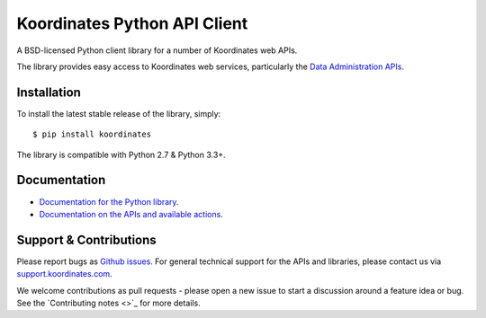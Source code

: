==============================
Koordinates Python API Client
==============================

A BSD-licensed Python client library for a number of Koordinates web APIs.

The library provides easy access to Koordinates web services, particularly the `Data Administration APIs <https://support.koordinates.com/hc/en-us/sections/200876264-Koordinates-Administration-API>`_.

.. image:: https://circleci.com/gh/koordinates/python-client/tree/master.svg?style=svg
    :target: https://circleci.com/gh/koordinates/python-client/tree/master

Installation
============

To install the latest stable release of the library, simply::

    $ pip install koordinates

The library is compatible with Python 2.7 & Python 3.3+.


Documentation
=============

* `Documentation for the Python library <http://koordinates-python.readthedocs.org>`_.
* `Documentation on the APIs and available actions <https://support.koordinates.com/hc/en-us/sections/200876264-Koordinates-Administration-API>`_.


Support & Contributions
=======================

Please report bugs as `Github issues <https://github.com/koordinates/python-client/issues>`_. For general technical support for the APIs and libraries, please contact us via `support.koordinates.com <https://support.koordinates.com>`_.

We welcome contributions as pull requests - please open a new issue to start a discussion around a feature idea or bug. See the `Contributing notes <>`_ for more details.
